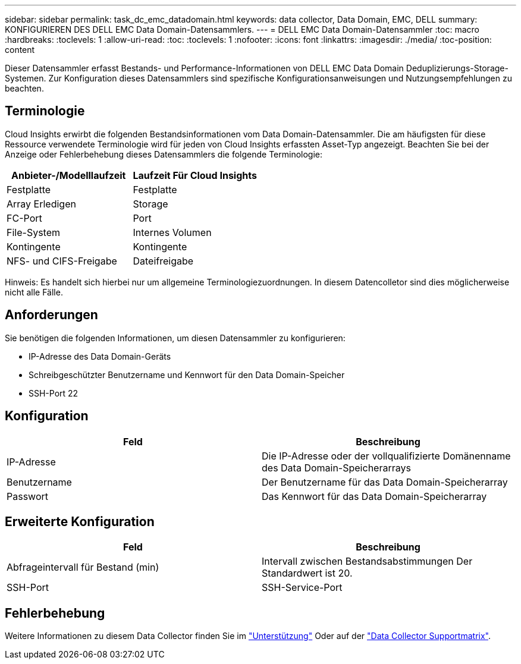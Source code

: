 ---
sidebar: sidebar 
permalink: task_dc_emc_datadomain.html 
keywords: data collector, Data Domain, EMC, DELL 
summary: KONFIGURIEREN DES DELL EMC Data Domain-Datensammlers. 
---
= DELL EMC Data Domain-Datensammler
:toc: macro
:hardbreaks:
:toclevels: 1
:allow-uri-read: 
:toc: 
:toclevels: 1
:nofooter: 
:icons: font
:linkattrs: 
:imagesdir: ./media/
:toc-position: content


[role="lead"]
Dieser Datensammler erfasst Bestands- und Performance-Informationen von DELL EMC Data Domain Deduplizierungs-Storage-Systemen. Zur Konfiguration dieses Datensammlers sind spezifische Konfigurationsanweisungen und Nutzungsempfehlungen zu beachten.



== Terminologie

Cloud Insights erwirbt die folgenden Bestandsinformationen vom Data Domain-Datensammler. Die am häufigsten für diese Ressource verwendete Terminologie wird für jeden von Cloud Insights erfassten Asset-Typ angezeigt. Beachten Sie bei der Anzeige oder Fehlerbehebung dieses Datensammlers die folgende Terminologie:

[cols="2*"]
|===
| Anbieter-/Modelllaufzeit | Laufzeit Für Cloud Insights 


| Festplatte | Festplatte 


| Array Erledigen | Storage 


| FC-Port | Port 


| File-System | Internes Volumen 


| Kontingente | Kontingente 


| NFS- und CIFS-Freigabe | Dateifreigabe 
|===
Hinweis: Es handelt sich hierbei nur um allgemeine Terminologiezuordnungen. In diesem Datencolletor sind dies möglicherweise nicht alle Fälle.



== Anforderungen

Sie benötigen die folgenden Informationen, um diesen Datensammler zu konfigurieren:

* IP-Adresse des Data Domain-Geräts
* Schreibgeschützter Benutzername und Kennwort für den Data Domain-Speicher
* SSH-Port 22




== Konfiguration

[cols="2*"]
|===
| Feld | Beschreibung 


| IP-Adresse | Die IP-Adresse oder der vollqualifizierte Domänenname des Data Domain-Speicherarrays 


| Benutzername | Der Benutzername für das Data Domain-Speicherarray 


| Passwort | Das Kennwort für das Data Domain-Speicherarray 
|===


== Erweiterte Konfiguration

[cols="2*"]
|===
| Feld | Beschreibung 


| Abfrageintervall für Bestand (min) | Intervall zwischen Bestandsabstimmungen Der Standardwert ist 20. 


| SSH-Port | SSH-Service-Port 
|===


== Fehlerbehebung

Weitere Informationen zu diesem Data Collector finden Sie im link:concept_requesting_support.html["Unterstützung"] Oder auf der link:https://docs.netapp.com/us-en/cloudinsights/CloudInsightsDataCollectorSupportMatrix.pdf["Data Collector Supportmatrix"].
